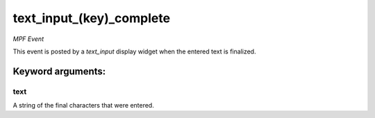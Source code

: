 text_input_(key)_complete
=========================

*MPF Event*

This event is posted by a *text_input* display widget when the
entered text is finalized.


Keyword arguments:
------------------

text
~~~~
A string of the final characters that were entered.

